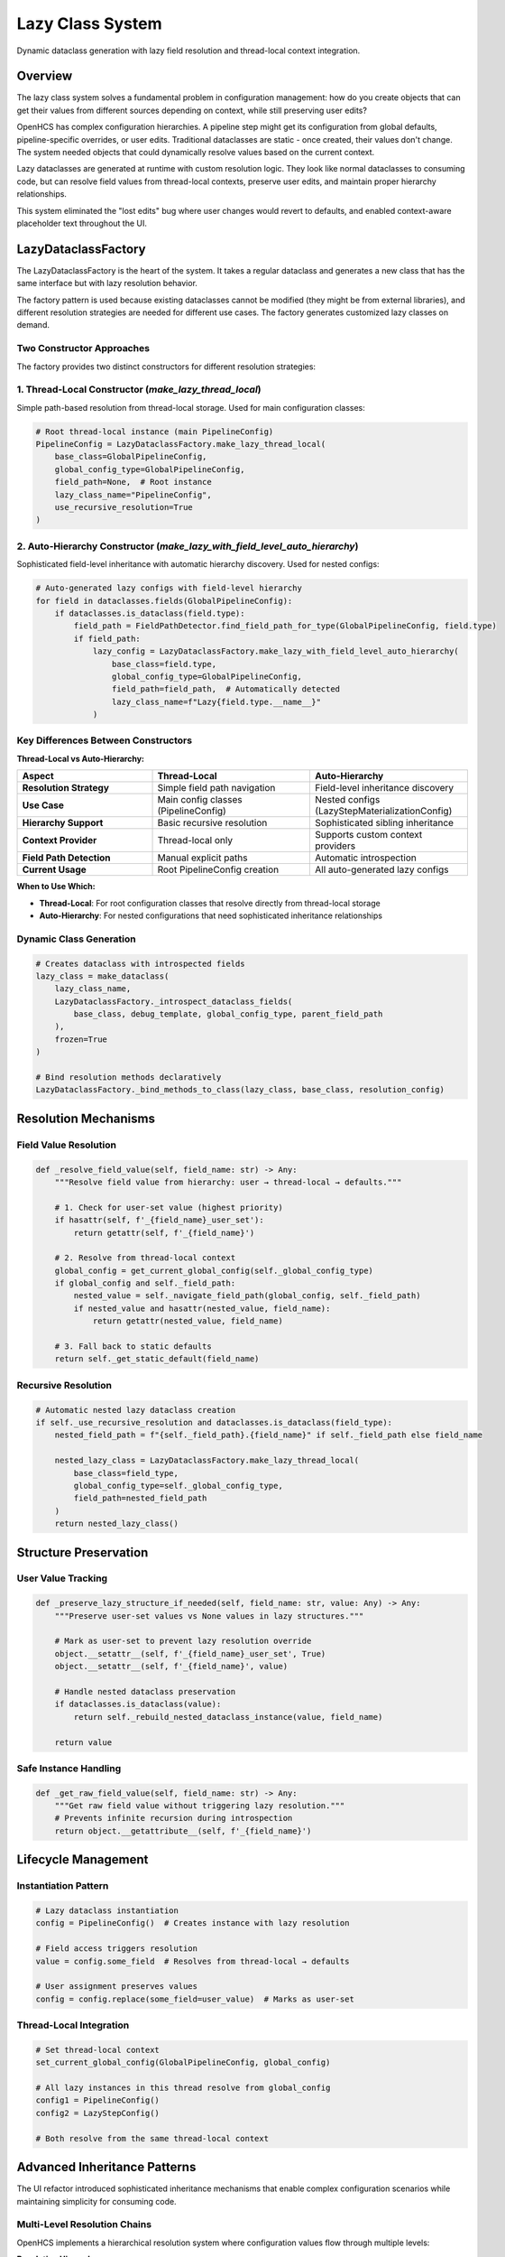 Lazy Class System
=================

Dynamic dataclass generation with lazy field resolution and thread-local context integration.

Overview
--------

The lazy class system solves a fundamental problem in configuration management: how do you create objects that can get their values from different sources depending on context, while still preserving user edits?

OpenHCS has complex configuration hierarchies. A pipeline step might get its configuration from global defaults, pipeline-specific overrides, or user edits. Traditional dataclasses are static - once created, their values don't change. The system needed objects that could dynamically resolve values based on the current context.

Lazy dataclasses are generated at runtime with custom resolution logic. They look like normal dataclasses to consuming code, but can resolve field values from thread-local contexts, preserve user edits, and maintain proper hierarchy relationships.

This system eliminated the "lost edits" bug where user changes would revert to defaults, and enabled context-aware placeholder text throughout the UI.

LazyDataclassFactory
--------------------

The LazyDataclassFactory is the heart of the system. It takes a regular dataclass and generates a new class that has the same interface but with lazy resolution behavior.

The factory pattern is used because existing dataclasses cannot be modified (they might be from external libraries), and different resolution strategies are needed for different use cases. The factory generates customized lazy classes on demand.

Two Constructor Approaches
~~~~~~~~~~~~~~~~~~~~~~~~~~

The factory provides two distinct constructors for different resolution strategies:

**1. Thread-Local Constructor** (`make_lazy_thread_local`)
~~~~~~~~~~~~~~~~~~~~~~~~~~~~~~~~~~~~~~~~~~~~~~~~~~~~~~~~~~

Simple path-based resolution from thread-local storage. Used for main configuration classes:

.. code-block:: python

    # Root thread-local instance (main PipelineConfig)
    PipelineConfig = LazyDataclassFactory.make_lazy_thread_local(
        base_class=GlobalPipelineConfig,
        global_config_type=GlobalPipelineConfig,
        field_path=None,  # Root instance
        lazy_class_name="PipelineConfig",
        use_recursive_resolution=True
    )

**2. Auto-Hierarchy Constructor** (`make_lazy_with_field_level_auto_hierarchy`)
~~~~~~~~~~~~~~~~~~~~~~~~~~~~~~~~~~~~~~~~~~~~~~~~~~~~~~~~~~~~~~~~~~~~~~~~~~~~~~~

Sophisticated field-level inheritance with automatic hierarchy discovery. Used for nested configs:

.. code-block:: python

    # Auto-generated lazy configs with field-level hierarchy
    for field in dataclasses.fields(GlobalPipelineConfig):
        if dataclasses.is_dataclass(field.type):
            field_path = FieldPathDetector.find_field_path_for_type(GlobalPipelineConfig, field.type)
            if field_path:
                lazy_config = LazyDataclassFactory.make_lazy_with_field_level_auto_hierarchy(
                    base_class=field.type,
                    global_config_type=GlobalPipelineConfig,
                    field_path=field_path,  # Automatically detected
                    lazy_class_name=f"Lazy{field.type.__name__}"
                )

Key Differences Between Constructors
~~~~~~~~~~~~~~~~~~~~~~~~~~~~~~~~~~~~

**Thread-Local vs Auto-Hierarchy:**

.. list-table::
   :header-rows: 1
   :widths: 30 35 35

   * - Aspect
     - Thread-Local
     - Auto-Hierarchy
   * - **Resolution Strategy**
     - Simple field path navigation
     - Field-level inheritance discovery
   * - **Use Case**
     - Main config classes (PipelineConfig)
     - Nested configs (LazyStepMaterializationConfig)
   * - **Hierarchy Support**
     - Basic recursive resolution
     - Sophisticated sibling inheritance
   * - **Context Provider**
     - Thread-local only
     - Supports custom context providers
   * - **Field Path Detection**
     - Manual explicit paths
     - Automatic introspection
   * - **Current Usage**
     - Root PipelineConfig creation
     - All auto-generated lazy configs

**When to Use Which:**

- **Thread-Local**: For root configuration classes that resolve directly from thread-local storage
- **Auto-Hierarchy**: For nested configurations that need sophisticated inheritance relationships

Dynamic Class Generation
~~~~~~~~~~~~~~~~~~~~~~~~

.. code-block:: python

    # Creates dataclass with introspected fields
    lazy_class = make_dataclass(
        lazy_class_name,
        LazyDataclassFactory._introspect_dataclass_fields(
            base_class, debug_template, global_config_type, parent_field_path
        ),
        frozen=True
    )
    
    # Bind resolution methods declaratively
    LazyDataclassFactory._bind_methods_to_class(lazy_class, base_class, resolution_config)

Resolution Mechanisms
---------------------

Field Value Resolution
~~~~~~~~~~~~~~~~~~~~~~

.. code-block:: python

    def _resolve_field_value(self, field_name: str) -> Any:
        """Resolve field value from hierarchy: user → thread-local → defaults."""
        
        # 1. Check for user-set value (highest priority)
        if hasattr(self, f'_{field_name}_user_set'):
            return getattr(self, f'_{field_name}')
        
        # 2. Resolve from thread-local context
        global_config = get_current_global_config(self._global_config_type)
        if global_config and self._field_path:
            nested_value = self._navigate_field_path(global_config, self._field_path)
            if nested_value and hasattr(nested_value, field_name):
                return getattr(nested_value, field_name)
        
        # 3. Fall back to static defaults
        return self._get_static_default(field_name)

Recursive Resolution
~~~~~~~~~~~~~~~~~~~~

.. code-block:: python

    # Automatic nested lazy dataclass creation
    if self._use_recursive_resolution and dataclasses.is_dataclass(field_type):
        nested_field_path = f"{self._field_path}.{field_name}" if self._field_path else field_name
        
        nested_lazy_class = LazyDataclassFactory.make_lazy_thread_local(
            base_class=field_type,
            global_config_type=self._global_config_type,
            field_path=nested_field_path
        )
        return nested_lazy_class()

Structure Preservation
----------------------

User Value Tracking
~~~~~~~~~~~~~~~~~~~

.. code-block:: python

    def _preserve_lazy_structure_if_needed(self, field_name: str, value: Any) -> Any:
        """Preserve user-set values vs None values in lazy structures."""
        
        # Mark as user-set to prevent lazy resolution override
        object.__setattr__(self, f'_{field_name}_user_set', True)
        object.__setattr__(self, f'_{field_name}', value)
        
        # Handle nested dataclass preservation
        if dataclasses.is_dataclass(value):
            return self._rebuild_nested_dataclass_instance(value, field_name)
        
        return value

Safe Instance Handling
~~~~~~~~~~~~~~~~~~~~~~

.. code-block:: python

    def _get_raw_field_value(self, field_name: str) -> Any:
        """Get raw field value without triggering lazy resolution."""
        # Prevents infinite recursion during introspection
        return object.__getattribute__(self, f'_{field_name}')

Lifecycle Management
--------------------

Instantiation Pattern
~~~~~~~~~~~~~~~~~~~~~

.. code-block:: python

    # Lazy dataclass instantiation
    config = PipelineConfig()  # Creates instance with lazy resolution
    
    # Field access triggers resolution
    value = config.some_field  # Resolves from thread-local → defaults
    
    # User assignment preserves values
    config = config.replace(some_field=user_value)  # Marks as user-set

Thread-Local Integration
~~~~~~~~~~~~~~~~~~~~~~~~

.. code-block:: python

    # Set thread-local context
    set_current_global_config(GlobalPipelineConfig, global_config)
    
    # All lazy instances in this thread resolve from global_config
    config1 = PipelineConfig()
    config2 = LazyStepConfig()
    
    # Both resolve from the same thread-local context

Advanced Inheritance Patterns
-----------------------------

The UI refactor introduced sophisticated inheritance mechanisms that enable complex configuration scenarios while maintaining simplicity for consuming code.

Multi-Level Resolution Chains
~~~~~~~~~~~~~~~~~~~~~~~~~~~~~~

OpenHCS implements a hierarchical resolution system where configuration values flow through multiple levels:

**Resolution Hierarchy:**

1. **Step Level**: Individual step configuration (highest priority for user edits)
2. **Orchestrator Level**: Pipeline-specific configuration
3. **Global Level**: Application-wide defaults (lowest priority)

.. code-block:: python

    # Example: output_dir_suffix resolution chain
    # 1. Step level (None) → 2. Pipeline level ("_custom") → 3. Global level ("_openhcs")

    step_config = LazyStepMaterializationConfig()  # All None values
    step_config.output_dir_suffix  # Resolves to "_custom" from pipeline level

**Real-World Resolution Example:**

.. code-block:: python

    # Global configuration (application defaults)
    global_config = GlobalPipelineConfig(
        path_planning=PathPlanningConfig(output_dir_suffix="_openhcs"),
        materialization_defaults=StepMaterializationConfig(output_dir_suffix="_openhcs")
    )

    # Pipeline configuration (user overrides)
    pipeline_config = PipelineConfig(
        path_planning=LazyPathPlanningConfig(output_dir_suffix="_pipeline_custom"),
        materialization_defaults=LazyStepMaterializationConfig()  # None values
    )

    # Step configuration (inherits from pipeline)
    step_config = LazyStepMaterializationConfig()

    # Resolution chain:
    # step_config.output_dir_suffix (None)
    # → pipeline.materialization_defaults.output_dir_suffix (None)
    # → pipeline.path_planning.output_dir_suffix ("_pipeline_custom") ✅

Sibling Inheritance Mechanisms
~~~~~~~~~~~~~~~~~~~~~~~~~~~~~~~

One of the most sophisticated features is **sibling inheritance** - where fields can inherit from related configurations at the same hierarchy level.

**Sibling Inheritance Pattern:**

.. code-block:: python

    # StepMaterializationConfig inherits shared fields from PathPlanningConfig
    # when those fields are None in the materialization config

    class StepMaterializationConfig:
        output_dir_suffix: Optional[str] = None  # Can inherit from PathPlanningConfig
        sub_dir: Optional[str] = None            # Own field, no inheritance

    class PathPlanningConfig:
        output_dir_suffix: Optional[str] = "_openhcs"  # Shared field

**How Sibling Inheritance Works:**

1. **Field Classification**: Fields are classified as "inherited" (shared with siblings) or "own" (unique to this config)
2. **Hierarchy Building**: Resolution paths include both direct paths and sibling paths
3. **Context-Aware Resolution**: Uses current context (pipeline config) and global context separately

.. code-block:: python

    # Hierarchy paths for StepMaterializationConfig.output_dir_suffix:
    hierarchy_paths = [
        ('current', 'materialization_defaults'),  # Direct path
        ('current', 'path_planning'),             # Sibling inheritance ✅
        ('global', 'materialization_defaults'),   # Global direct
        ('global', 'path_planning')               # Global sibling
    ]

**Sibling Inheritance Example:**

.. code-block:: python

    # User sets path_planning.output_dir_suffix = "_custom"
    # materialization_defaults.output_dir_suffix = None (inherits from sibling)

    pipeline_config = PipelineConfig(
        path_planning=LazyPathPlanningConfig(output_dir_suffix="_custom"),
        materialization_defaults=LazyStepMaterializationConfig()  # None values
    )

    # Sibling inheritance in action:
    value = pipeline_config.materialization_defaults.output_dir_suffix
    # Result: "_custom" (inherited from sibling path_planning)

Context-Aware Resolution Patterns
~~~~~~~~~~~~~~~~~~~~~~~~~~~~~~~~~~

The system uses **context providers** to enable sophisticated resolution scenarios where the resolution context can be different from the global thread-local context.

**Context Provider Pattern:**

.. code-block:: python

    def create_context_aware_lazy_class(base_class, parent_instance):
        """Create lazy class that resolves from specific parent instance."""

        def context_provider():
            return parent_instance  # Use specific instance, not global context

        return LazyDataclassFactory.make_lazy_with_field_level_auto_hierarchy(
            base_class=base_class,
            global_config_type=GlobalPipelineConfig,
            field_path="materialization_defaults",
            context_provider=context_provider  # Custom context
        )

**Context Propagation in Nested Resolution:**

.. code-block:: python

    # Parent instance provides context for nested lazy classes
    def nested_context_provider():
        if parent_instance_provider:
            parent_instance = parent_instance_provider()
            if parent_instance:
                return parent_instance  # Use parent's context

        # Fall back to global config
        return get_current_global_config(global_config_type)

This enables scenarios where nested configurations resolve from their immediate parent rather than the global thread-local context, crucial for step editor functionality.

Preservation of User Edits
---------------------------

One of the most critical aspects of the lazy class system is preserving user edits while maintaining lazy resolution capabilities. This was a major source of bugs before the UI refactor.

Structure Preservation System
~~~~~~~~~~~~~~~~~~~~~~~~~~~~~

The system uses a three-method preservation approach to handle the complex interaction between user edits and lazy resolution:

.. code-block:: python

    def _preserve_lazy_structure_if_needed(self, field_name: str, value: Any) -> Any:
        """Core preservation logic - maintains user intent vs lazy resolution."""

        # Mark as user-set to prevent lazy resolution override
        object.__setattr__(self, f'_{field_name}_user_set', True)
        object.__setattr__(self, f'_{field_name}', value)

        # Handle nested dataclass preservation
        if dataclasses.is_dataclass(value):
            return self._rebuild_nested_dataclass_instance(value, field_name)

        return value

    def _convert_to_lazy_dataclass(self, value: Any, field_type: Type) -> Any:
        """Safe conversion to lazy dataclass when needed."""
        if LazyDefaultPlaceholderService.has_lazy_resolution(field_type):
            # Already a lazy dataclass - preserve as-is
            return value
        else:
            # Convert to lazy version for proper inheritance
            return self._create_lazy_version(value, field_type)

    def _rebuild_nested_dataclass_instance(self, nested_values: Dict[str, Any],
                                         nested_type: Type, param_name: str) -> Any:
        """Recursive reconstruction of nested dataclass instances."""
        nested_type_is_lazy = LazyDefaultPlaceholderService.has_lazy_resolution(nested_type)

        if nested_type_is_lazy:
            # Lazy dataclass: preserve None values for lazy resolution
            # This maintains "lazy mixed" pattern - some concrete, some None
            return nested_type(**nested_values)
        else:
            # Non-lazy dataclass: filter out None values
            filtered_values = {k: v for k, v in nested_values.items() if v is not None}
            return nested_type(**filtered_values) if filtered_values else nested_type()

Mixed State Management
~~~~~~~~~~~~~~~~~~~~~~

A key innovation is **mixed state management** - the ability for a single dataclass instance to have some fields with concrete user values and other fields with None values that resolve lazily.

.. code-block:: python

    # Example: Mixed state in StepMaterializationConfig
    step_config = LazyStepMaterializationConfig(
        output_dir_suffix="_user_custom",  # Concrete user value
        sub_dir=None,                      # Lazy resolution from hierarchy
        force_disk_output=True             # Concrete user value
    )

    # Field access behavior:
    step_config.output_dir_suffix  # Returns "_user_custom" (user-set)
    step_config.sub_dir           # Resolves from pipeline → global hierarchy
    step_config.force_disk_output # Returns True (user-set)

**Why Mixed State Matters:**

1. **User Intent Preservation**: User edits are never lost, even when other fields change
2. **Selective Inheritance**: Users can override specific fields while inheriting others
3. **Context Sensitivity**: Same instance behaves differently based on resolution context

Recursive Reconstruction
~~~~~~~~~~~~~~~~~~~~~~~~

When nested dataclasses are modified, the system recursively rebuilds the entire structure while preserving user edits at every level:

.. code-block:: python

    def rebuild_lazy_config_with_new_global_reference(
        current_config: Any,
        new_global_config: Any,
        global_config_type: Type
    ) -> Any:
        """Rebuild entire config hierarchy with new global reference."""

        current_field_values = {}

        for field_obj in fields(type(current_config)):
            raw_value = _get_raw_field_value(current_config, field_obj.name)

            if raw_value is not None and hasattr(raw_value, '__dataclass_fields__'):
                # Nested dataclass - recursively rebuild
                rebuilt_nested_value = rebuild_lazy_config_with_new_global_reference(
                    raw_value, new_global_config, global_config_type
                )
                current_field_values[field_obj.name] = rebuilt_nested_value
            else:
                # Regular field - preserve as-is
                current_field_values[field_obj.name] = raw_value

        return type(current_config)(**current_field_values)

This ensures that when global configuration changes, all existing lazy instances are updated while preserving their user-set values.

Real-World Inheritance Examples
-------------------------------

These examples demonstrate the complex inheritance scenarios that the lazy class system handles in practice.

Example 1: Step Editor Configuration
~~~~~~~~~~~~~~~~~~~~~~~~~~~~~~~~~~~~~

**Scenario**: User editing a step's materialization configuration in the step editor.

.. code-block:: python

    # Global configuration (application defaults)
    global_config = GlobalPipelineConfig(
        path_planning=PathPlanningConfig(output_dir_suffix="_openhcs"),
        materialization_defaults=StepMaterializationConfig(
            output_dir_suffix="_openhcs",
            sub_dir="processed",
            force_disk_output=False
        )
    )

    # Pipeline configuration (user customizations)
    pipeline_config = PipelineConfig(
        path_planning=LazyPathPlanningConfig(output_dir_suffix="_pipeline_custom"),
        materialization_defaults=LazyStepMaterializationConfig()  # All None - inherits
    )

    # Step configuration (step-specific overrides)
    step_config = LazyStepMaterializationConfig(
        sub_dir="_step_specific"  # User override for this step only
    )

    # Resolution results:
    step_config.output_dir_suffix  # "_pipeline_custom" (from pipeline path_planning)
    step_config.sub_dir           # "_step_specific" (user override)
    step_config.force_disk_output # False (from global defaults)

**Resolution Chain Analysis:**

1. ``output_dir_suffix``: None (step) → None (pipeline materialization) → "_pipeline_custom" (pipeline path_planning) ✅
2. ``sub_dir``: "_step_specific" (step user override) ✅
3. ``force_disk_output``: None (step) → None (pipeline materialization) → False (global materialization) ✅

Example 2: Complex Sibling Inheritance
~~~~~~~~~~~~~~~~~~~~~~~~~~~~~~~~~~~~~~~

**Scenario**: Multiple configuration types sharing fields with different inheritance patterns.

.. code-block:: python

    # User sets path planning configuration
    pipeline_config = PipelineConfig(
        path_planning=LazyPathPlanningConfig(
            output_dir_suffix="_user_custom",
            input_dir_prefix="raw_",
            temp_dir_suffix="_temp"
        ),
        materialization_defaults=LazyStepMaterializationConfig(),  # Inherits from path_planning
        vfs=LazyVFSConfig()  # Also inherits shared fields
    )

    # Sibling inheritance results:
    # StepMaterializationConfig inherits output_dir_suffix from PathPlanningConfig
    pipeline_config.materialization_defaults.output_dir_suffix  # "_user_custom"

    # VFSConfig inherits different fields from PathPlanningConfig
    pipeline_config.vfs.temp_dir_suffix  # "_temp"

    # Non-shared fields resolve independently
    pipeline_config.materialization_defaults.sub_dir  # None → resolves from global
    pipeline_config.vfs.backend_type  # None → resolves from global

Example 3: Context-Aware Step Editor
~~~~~~~~~~~~~~~~~~~~~~~~~~~~~~~~~~~~~

**Scenario**: Step editor showing placeholders that reflect the actual inheritance chain.

.. code-block:: python

    # Set up pipeline context
    set_current_global_config(GlobalPipelineConfig, global_config)

    # Create step editor with context-aware lazy config
    def create_step_editor_config(pipeline_config):
        """Create step config that resolves from pipeline context."""

        def context_provider():
            return pipeline_config  # Use pipeline as resolution context

        return LazyDataclassFactory.make_lazy_with_field_level_auto_hierarchy(
            base_class=StepMaterializationConfig,
            global_config_type=GlobalPipelineConfig,
            field_path="materialization_defaults",
            context_provider=context_provider
        )

    # Step editor configuration
    StepEditorConfig = create_step_editor_config(pipeline_config)
    step_editor_config = StepEditorConfig()

    # UI placeholder text generation:
    # "Pipeline default: _user_custom" (shows actual pipeline value)
    placeholder_text = LazyDefaultPlaceholderService.get_lazy_resolved_placeholder(
        StepEditorConfig, "output_dir_suffix", placeholder_prefix="Pipeline default"
    )

Example 4: Mixed State Preservation
~~~~~~~~~~~~~~~~~~~~~~~~~~~~~~~~~~~~

**Scenario**: User makes partial edits to a configuration, system preserves user intent.

.. code-block:: python

    # Initial state: all lazy resolution
    config = LazyStepMaterializationConfig()

    # User edits one field
    config = config.replace(output_dir_suffix="_user_override")

    # System state after edit:
    # - output_dir_suffix: "_user_override" (concrete user value)
    # - sub_dir: None (still lazy, resolves from hierarchy)
    # - force_disk_output: None (still lazy, resolves from hierarchy)

    # Global config changes
    new_global = GlobalPipelineConfig(
        materialization_defaults=StepMaterializationConfig(
            output_dir_suffix="_new_global",
            sub_dir="updated",
            force_disk_output=True
        )
    )

    # After global config update:
    config.output_dir_suffix  # "_user_override" (preserved user edit)
    config.sub_dir           # "updated" (new global value)
    config.force_disk_output # True (new global value)

Example 5: Compiler Context Resolution
~~~~~~~~~~~~~~~~~~~~~~~~~~~~~~~~~~~~~~

**Scenario**: Pipeline compilation with different resolution context than UI.

.. code-block:: python

    # UI context: Uses pipeline config with None values (enables sibling inheritance)
    ui_context = pipeline_config  # Has None values in materialization_defaults

    # Compiler context: Uses resolved effective config
    effective_config = pipeline_config.to_base_config()  # All values resolved

    # Different resolution results:

    # UI resolution (correct):
    with LazyConfigContext(ui_context):
        step_config = LazyStepMaterializationConfig()
        ui_value = step_config.output_dir_suffix  # "_pipeline_custom" (from path_planning)

    # Compiler resolution (was broken, now fixed):
    with LazyConfigContext(ui_context):  # Use unresolved context, not effective
        step_config = LazyStepMaterializationConfig()
        compiler_value = step_config.output_dir_suffix  # "_pipeline_custom" (same as UI)

This example shows how the context-aware resolution system ensures consistency between UI and compilation phases.

Benefits
--------

- **Lazy Resolution**: Values computed only when accessed
- **Context Awareness**: Automatic thread-local context integration
- **Structure Preservation**: User edits preserved across operations
- **Type Safety**: Generated classes maintain original type contracts
- **Recursive Support**: Automatic nested lazy dataclass creation
- **Multi-Level Hierarchy**: Step → Pipeline → Global resolution chains
- **Sibling Inheritance**: Cross-configuration field inheritance
- **Context Propagation**: Flexible resolution context management

See Also
--------

- :doc:`configuration-resolution` - Thread-local context management and resolution patterns
- :doc:`step-editor-generalization` - How step editors use lazy dataclass patterns
- :doc:`field-path-detection` - Automatic field path discovery for lazy config generation
- :doc:`service-layer-architecture` - Framework-agnostic business logic that works with lazy configs
- :doc:`../development/ui-patterns` - UI patterns that leverage lazy dataclass systems
